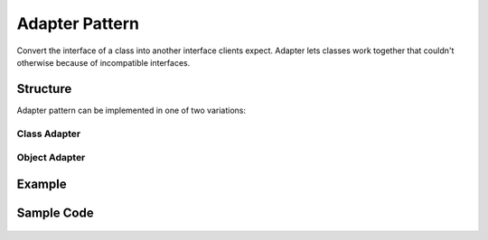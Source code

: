 -----------------
Adapter Pattern
-----------------

Convert the interface of a class into another interface clients expect. Adapter lets
classes work together that couldn't otherwise because of incompatible interfaces.

Structure
---------

Adapter pattern can be implemented in one of two variations:

Class Adapter
~~~~~~~~~~~~~

.. figure:: docs/structure_class.svg
   :width: 377
   :height: 340
   :scale: 90%
   :figwidth: 90%
   :alt: Class Adapter 
   :align: center

Object Adapter
~~~~~~~~~~~~~~

.. figure:: docs/structure_object.svg
   :width: 525
   :height: 243
   :scale: 100%
   :figwidth: 90%
   :alt: Object Adapter 
   :align: center


Example
-------

.. figure:: docs/example.svg
   :width: 505
   :height: 365
   :scale: 100%
   :figwidth: 90%
   :alt: Class Adapter 
   :align: center



Sample Code
-----------

.. figure:: docs/sample_code_class.svg
   :width: 547
   :height: 305
   :scale: 100%
   :figwidth: 90%
   :alt: Class Adapter 
   :align: center

.. figure:: docs/sample_code_object.svg
   :width: 547
   :height: 305
   :scale: 100%
   :figwidth: 90%
   :alt: Class Adapter 
   :align: center


